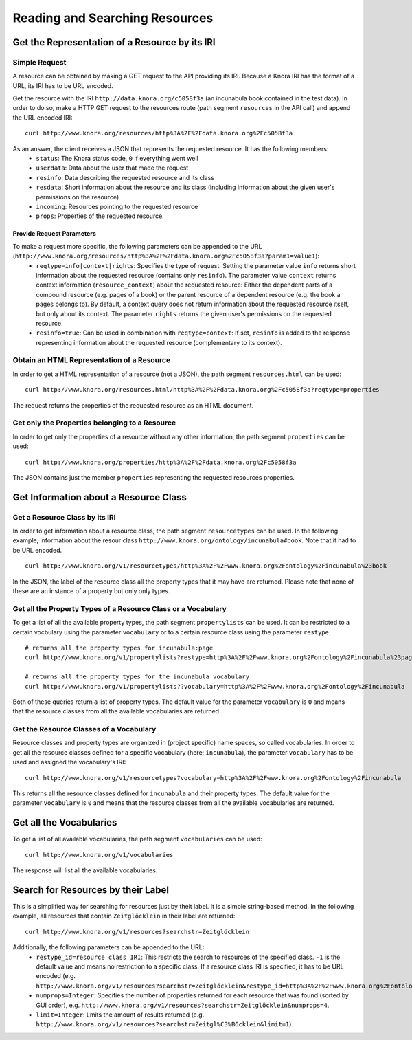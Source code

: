 .. Copyright © 2015 Lukas Rosenthaler, Benjamin Geer, Ivan Subotic,
   Tobias Schweizer, André Kilchenmann, and André Fatton.

   This file is part of Knora.

   Knora is free software: you can redistribute it and/or modify
   it under the terms of the GNU Affero General Public License as published
   by the Free Software Foundation, either version 3 of the License, or
   (at your option) any later version.

   Knora is distributed in the hope that it will be useful,
   but WITHOUT ANY WARRANTY; without even the implied warranty of
   MERCHANTABILITY or FITNESS FOR A PARTICULAR PURPOSE.  See the
   GNU Affero General Public License for more details.

   You should have received a copy of the GNU Affero General Public
   License along with Knora.  If not, see <http://www.gnu.org/licenses/>.

.. _reading-and-searching-resources:

Reading and Searching Resources
===============================

***********************************************
Get the Representation of a Resource by its IRI
***********************************************
--------------
Simple Request
--------------

A resource can be obtained by making a GET request to the API providing its IRI. Because a Knora IRI has the format of a URL, its IRI has to be URL encoded.

Get the resource with the IRI ``http://data.knora.org/c5058f3a`` (an incunabula book contained in the test data). In order to do so, make a HTTP GET request to the resources route
(path segment ``resources`` in the API call) and append the URL encoded IRI:

::

    curl http://www.knora.org/resources/http%3A%2F%2Fdata.knora.org%2Fc5058f3a

As an answer, the client receives a JSON that represents the requested resource. It has the following members:
 - ``status``: The Knora status code, ``0`` if everything went well
 - ``userdata``: Data about the user that made the request
 - ``resinfo``: Data describing the requested resource and its class
 - ``resdata``: Short information about the resource and its class (including information about the given user's permissions on the resource)
 - ``incoming``: Resources pointing to the requested resource
 - ``props``: Properties of the requested resource.

Provide Request Parameters
--------------------------

To make a request more specific, the following parameters can be appended to the URL (``http://www.knora.org/resources/http%3A%2F%2Fdata.knora.org%2Fc5058f3a?param1=value1``):
 - ``reqtype=info|context|rights``: Specifies the type of request. Setting the parameter value ``info`` returns short information about the requested resource (contains only ``resinfo``). The parameter value ``context`` returns context information (``resource_context``) about the requested resource: Either the dependent parts of a compound resource (e.g. pages of a book) or the parent resource of a dependent resource (e.g. the book a pages belongs to). By default, a context query does not return information about the requested resource itself, but only about its context. The parameter ``rights`` returns the given user's permissions on the requested resource.
 - ``resinfo=true``: Can be used in combination with ``reqtype=context``: If set, ``resinfo`` is added to the response representing information about
   the requested resource (complementary to its context).

-------------------------------------------
Obtain an HTML Representation of a Resource
-------------------------------------------

In order to get a HTML representation of a resource (not a JSON), the path segment ``resources.html`` can be used:

::

    curl http://www.knora.org/resources.html/http%3A%2F%2Fdata.knora.org%2Fc5058f3a?reqtype=properties

The request returns the properties of the requested resource as an HTML document.

-----------------------------------------------
Get only the Properties belonging to a Resource
-----------------------------------------------

In order to get only the properties of a resource without any other information, the path segment ``properties`` can be used:

::

    curl http://www.knora.org/properties/http%3A%2F%2Fdata.knora.org%2Fc5058f3a

The JSON contains just the member ``properties`` representing the requested resources properties.

**************************************
Get Information about a Resource Class
**************************************

-------------------------------
Get a Resource Class by its IRI
-------------------------------

In order to get information about a resource class, the path segment ``resourcetypes`` can be used. In the following example, information about the resour class ``http://www.knora.org/ontology/incunabula#book``.
Note that it had to be URL encoded.

::

    curl http://www.knora.org/v1/resourcetypes/http%3A%2F%2Fwww.knora.org%2Fontology%2Fincunabula%23book

In the JSON, the label of the resource class all the property types that it may have are returned. Please note that none of these are an instance of a property but only only types.

--------------------------------------------------------------
Get all the Property Types of a Resource Class or a Vocabulary
--------------------------------------------------------------

To get a list of all the available property types, the path segment ``propertylists`` can be used. It can be restricted to a certain vocbulary using the parameter ``vocabulary``
or to a certain resource class using the parameter ``restype``.

::

    # returns all the property types for incunabula:page
    curl http://www.knora.org/v1/propertylists?restype=http%3A%2F%2Fwww.knora.org%2Fontology%2Fincunabula%23page

    # returns all the property types for the incunabula vocabulary
    curl http://www.knora.org/v1/propertylists??vocabulary=http%3A%2F%2Fwww.knora.org%2Fontology%2Fincunabula

Both of these queries return a list of property types. The default value for the parameter ``vocabulary`` is ``0``
and means that the resource classes from all the available vocabularies are returned.


----------------------------------------
Get the Resource Classes of a Vocabulary
----------------------------------------

Resource classes and property types are organized in (project specific) name spaces, so called vocabularies.
In order to get all the resource classes defined for a specific vocabulary (here: ``incunabula``), the parameter ``vocabulary`` has to be used and assigned the vocabulary's IRI:

::

    curl http://www.knora.org/v1/resourcetypes?vocabulary=http%3A%2F%2Fwww.knora.org%2Fontology%2Fincunabula

This returns all the resource classes defined for ``incunabula`` and their property types. The default value for the parameter ``vocabulary`` is ``0``
and means that the resource classes from all the available vocabularies are returned.

************************
Get all the Vocabularies
************************

To get a list of all available vocabularies, the path segment ``vocabularies`` can be used:

::

    curl http://www.knora.org/v1/vocabularies

The response will list all the available vocabularies.

***********************************
Search for Resources by their Label
***********************************

This is a simplified way for searching for resources just by theit label. It is a simple string-based method.
In the following example, all resources that contain ``Zeitglöcklein`` in their label are returned:

::

    curl http://www.knora.org/v1/resources?searchstr=Zeitglöcklein

Additionally, the following parameters can be appended to the URL:
 - ``restype_id=resource class IRI``: This restricts the search to resources of the specified class. ``-1`` is the default value and means no restriction to a specific class. If a resource class IRI is specified, it has to be URL encoded (e.g. ``http://www.knora.org/v1/resources?searchstr=Zeitglöcklein&restype_id=http%3A%2F%2Fwww.knora.org%2Fontology%2Fincunabula%23book``).
 - ``numprops=Integer``: Specifies the number of properties returned for each resource that was found (sorted by GUI order), e.g. ``http://www.knora.org/v1/resources?searchstr=Zeitglöcklein&numprops=4``.
 - ``limit=Integer``: Lmits the amount of results returned (e.g. ``http://www.knora.org/v1/resources?searchstr=Zeitgl%C3%B6cklein&limit=1``).
